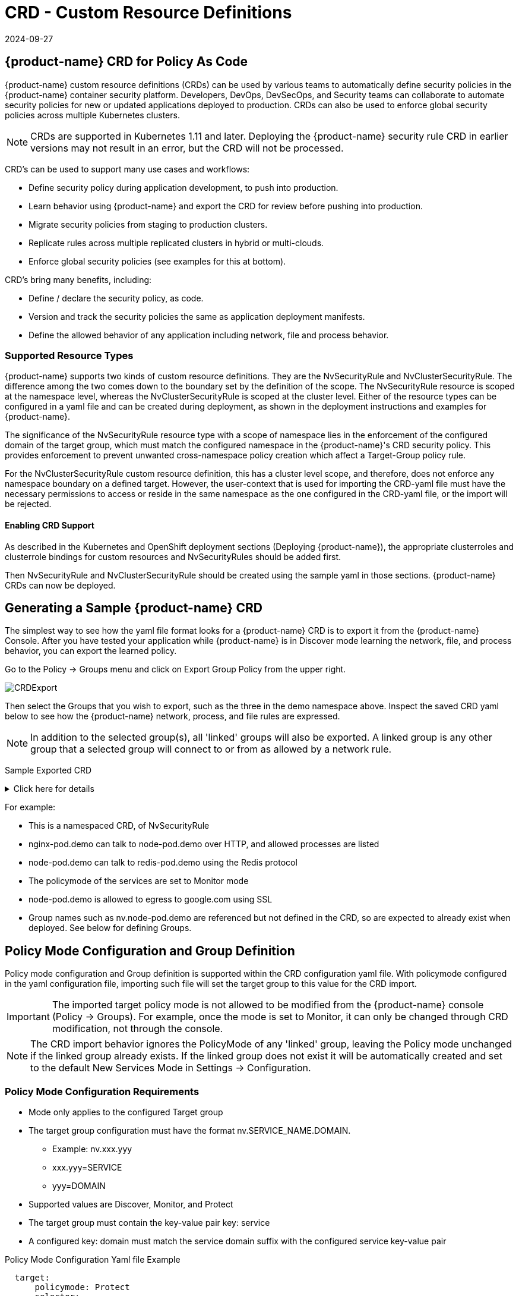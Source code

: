 = CRD - Custom Resource Definitions
:revdate: 2024-09-27
:page-revdate: {revdate}
:page-opendocs-origin: /05.policy/13.usingcrd/13.usingcrd.md
:page-opendocs-slug:  /policy/usingcrd

== {product-name} CRD for Policy As Code

{product-name} custom resource definitions (CRDs) can be used by various teams to automatically define security policies in the {product-name} container security platform. Developers, DevOps, DevSecOps, and Security teams can collaborate to automate security policies for new or updated applications deployed to production. CRDs can also be used to enforce global security policies across multiple Kubernetes clusters.

[NOTE]
====
CRDs are supported in Kubernetes 1.11 and later. Deploying the {product-name} security rule CRD in earlier versions may not result in an error, but the CRD will not be processed.
====

CRD's can be used to support many use cases and workflows:

* Define security policy during application development, to push into production.
* Learn behavior using {product-name} and export the CRD for review before pushing into production.
* Migrate security policies from staging to production clusters.
* Replicate rules across multiple replicated clusters in hybrid or multi-clouds.
* Enforce global security policies (see examples for this at bottom).

CRD's bring many benefits, including:

* Define / declare the security policy, as code.
* Version and track the security policies the same as application deployment manifests.
* Define the allowed behavior of any application including network, file and process behavior.

=== Supported Resource Types

{product-name} supports two kinds of custom resource definitions.  They are the NvSecurityRule and NvClusterSecurityRule.  The difference among the two comes down to the boundary set by the definition of the scope.  The  NvSecurityRule resource is scoped at the namespace level, whereas the NvClusterSecurityRule is scoped at the cluster level.  Either of the resource types can be configured in a yaml file and can be created during deployment, as shown in the deployment instructions and examples for {product-name}.

The significance of the NvSecurityRule resource type with a scope of namespace lies in the enforcement of the configured domain of the target group, which must match the configured namespace in the {product-name}'s  CRD security policy.  This provides enforcement to prevent unwanted cross-namespace policy creation which affect a Target-Group policy rule.

For the NvClusterSecurityRule custom resource definition, this has a cluster level scope, and therefore, does not enforce any namespace boundary on a defined target.  However, the user-context that is used for importing the CRD-yaml file must have the necessary permissions to access or reside in the same namespace as the one configured in the CRD-yaml file, or the import will be rejected.

==== Enabling CRD Support

As described in the Kubernetes and OpenShift deployment sections (Deploying {product-name}),  the appropriate clusterroles and clusterrole bindings for custom resources and NvSecurityRules should be added first.

Then NvSecurityRule and NvClusterSecurityRule should be created using the sample yaml in those sections. {product-name} CRDs can now be deployed.

== Generating a Sample {product-name} CRD

The simplest way to see how the yaml file format looks for a {product-name} CRD is to export it from the {product-name} Console. After you have tested your application while {product-name} is in Discover mode learning the network, file, and process behavior, you can export the learned policy.

Go to the Policy -> Groups menu and click on Export Group Policy from the upper right.

image:export_crd.png[CRDExport]

Then select the Groups that you wish to export, such as the three in the demo namespace above. Inspect the saved CRD yaml below to see how the {product-name} network, process, and file rules are expressed.

[NOTE]
====
In addition to the selected group(s), all 'linked' groups will also be exported. A linked group is any other group that a selected group will connect to or from as allowed by a network rule.
====

Sample Exported CRD

.Click here for details
[%collapsible]
====
[,yaml]
----
apiVersion: v1
items:
- apiVersion: neuvector.com/v1
  kind: NvSecurityRule
  metadata:
    name: nv.nginx-pod.demo
    namespace: demo
  spec:
    egress:
    - selector:
        criteria:
        - key: service
          op: =
          value: node-pod.demo
        - key: domain
          op: =
          value: demo
        name: nv.node-pod.demo
      action: allow
      applications:
      - HTTP
      name: nv.node-pod.demo-egress-0
      ports: any
    file: []
    ingress:
    - selector:
        criteria:
        - key: service
          op: =
          value: exploit.demo
        - key: domain
          op: =
          value: demo
        name: nv.exploit.demo
      action: allow
      applications:
      - HTTP
      name: nv.nginx-pod.demo-ingress-0
      ports: any
    process:
    - action: allow
      name: nginx
      path: /usr/sbin/nginx
    - action: allow
      name: pause
      path: /pause
    - action: allow
      name: ps
      path: /bin/ps
    target:
      selector:
        criteria:
        - key: service
          op: =
          value: nginx-pod.demo
        - key: domain
          op: =
          value: demo
        name: nv.nginx-pod.demo
      policymode: Monitor
- apiVersion: neuvector.com/v1
  kind: NvSecurityRule
  metadata:
    name: nv.node-pod.demo
    namespace: demo
  spec:
    egress:
    - selector:
        criteria:
        - key: address
          op: =
          value: google.com
        name: test
      action: allow
      applications:
      - SSL
      name: test-egress-1
      ports: any
    - selector:
        criteria:
        - key: service
          op: =
          value: redis-pod.demo
        - key: domain
          op: =
          value: demo
        name: nv.redis-pod.demo
      action: allow
      applications:
      - Redis
      name: nv.redis-pod.demo-egress-2
      ports: any
    - selector:
        criteria:
        - key: service
          op: =
          value: kube-dns.kube-system
        - key: domain
          op: =
          value: kube-system
        name: nv.kube-dns.kube-system
      action: allow
      applications:
      - DNS
      name: nv.kube-dns.kube-system-egress-3
      ports: any
    file: []
    ingress: []
    process:
    - action: allow
      name: curl
      path: ""
    - action: allow
      name: node
      path: /usr/bin/nodejs
    - action: allow
      name: pause
      path: /pause
    - action: allow
      name: ps
      path: /bin/ps
    - action: allow
      name: sh
      path: /bin/dash
    - action: allow
      name: whoami
      path: /usr/bin/whoami
    target:
      selector:
        criteria:
        - key: service
          op: =
          value: node-pod.demo
        - key: domain
          op: =
          value: demo
        name: nv.node-pod.demo
      policymode: Protect
- apiVersion: neuvector.com/v1
  kind: NvSecurityRule
  metadata:
    name: nv.redis-pod.demo
    namespace: demo
  spec:
    egress: []
    file: []
    ingress: []
    process:
    - action: allow
      name: pause
      path: /pause
    - action: allow
      name: redis-server
      path: /usr/local/bin/redis-server
    target:
      selector:
        criteria:
        - key: service
          op: =
          value: redis-pod.demo
        - key: domain
          op: =
          value: demo
        name: nv.redis-pod.demo
      policymode: Monitor
- apiVersion: neuvector.com/v1
  kind: NvSecurityRule
  metadata:
    name: nv.kube-dns.kube-system
    namespace: kube-system
  spec:
    egress: null
    file: null
    ingress: null
    process: null
    target:
      selector:
        criteria:
        - key: service
          op: =
          value: kube-dns.kube-system
        - key: domain
          op: =
          value: kube-system
        name: nv.kube-dns.kube-system
      policymode: Monitor
- apiVersion: neuvector.com/v1
  kind: NvSecurityRule
  metadata:
    name: nv.exploit.demo
    namespace: demo
  spec:
    egress: null
    file: null
    ingress: null
    process: null
    target:
      selector:
        criteria:
        - key: service
          op: =
          value: exploit.demo
        - key: domain
          op: =
          value: demo
        name: nv.exploit.demo
      policymode: Monitor
kind: List
metadata: null
----
====

For example:

* This is a namespaced CRD, of NvSecurityRule
* nginx-pod.demo can talk to node-pod.demo over HTTP, and allowed processes are listed
* node-pod.demo can talk to redis-pod.demo using the Redis protocol
* The policymode of the services are set to Monitor mode
* node-pod.demo is allowed to egress to google.com using SSL
* Group names such as nv.node-pod.demo are referenced but not defined in the CRD, so are expected to already exist when deployed. See below for defining Groups.

== Policy Mode Configuration and Group Definition

Policy mode configuration and Group definition is supported within the CRD configuration yaml file.  With policymode configured in the yaml configuration file, importing such file will set the target group to this value for the CRD import.

[IMPORTANT]
====
The imported target policy mode is not allowed to be modified from the {product-name} console (Policy -> Groups). For example, once the mode is set to Monitor, it can only be changed through CRD modification, not through the console.
====

[NOTE]
====
The CRD import behavior ignores the PolicyMode of any 'linked' group, leaving the Policy mode unchanged if the linked group already exists. If the linked group does not exist it will be automatically created and set to the default New Services Mode in Settings -> Configuration.
====

=== Policy Mode Configuration Requirements

* Mode only applies to the configured Target group
* The target group configuration must have the format nv.SERVICE_NAME.DOMAIN.
** Example:  nv.xxx.yyy
** xxx.yyy=SERVICE
** yyy=DOMAIN
* Supported values are Discover, Monitor, and Protect
* The target group must contain the key-value pair key: service
* A configured key: domain must match the service domain suffix with the configured service key-value pair

Policy Mode Configuration Yaml file Example

[,yaml]
----
  target:
      policymode: Protect
      selector:
          name: nv.xxx.yyy
          criteria:
          - key: service            #1 of 2 Criteria must exist
            value: xxx.yyy
            op: "="
          - key: domain             #2 of 2 Criteria must exist
            value: yyy
            op: "="
----

== CRD Policy Rules Syntax and Semantics

=== Group Name

* Avoid using names which start with fed., nv.ip., host:, or workload: which are reserved for federated groups or ip based services.
* You can use node, external, or containers as a group name. However, this will be the same as the reserved default group names, so a new group will not be created. Any group definition criteria in the CRD will be ignored, but the rules for the group will be processed. The new rules will be shown under the group name.
* Meets the criteria: {caret}[a-zA-Z0-9]+[.:a-zA-Z0-9_-]*$
* Must not begin with fed, workload, or nv.ip
* If the name has the format as nv.xxx.yyy, then there must exist a matching service and domain definition, or the import validation will fail.  Please refer to the above Policy Mode Configuration for details.
* If the group name to be imported already exists in the destination system, then the criteria must match between the imported CRD and the one in the destination system.  If there are differences, the CRD import will be rejected.

=== Policy Name

* Needs to be unique within a yaml file.
* Cannot be empty.

=== Ingress

* Is the traffic inbound to the target.

=== Egress

* Is the traffic leaving from the target.

=== Criteria

* Must not be empty unless the name is nodes, external, or containers
* name - If the name has the service format nv.xxx.yyy, then refer to the above section Policy Mode Configuration section details
* key - The key conforms to the regular expression pattern {caret}[a-zA-Z0-9]+[.:a-zA-Z0-9_-]*$
* op (operation)
** string = "="
** string = "!="
** string = "contains"
** string = "prefix"
** string = "regex"
** string = "!regex"
* value - A string without limitations
* key - Must not be empty
* op - Operator
** If the operator is equal (=) or not-equal (!=), then its`' value must not be empty.
** If the operator is equal (=) or not-equal (!=) with a value (such as* or ?), then the value cannot have any regular expresssion format like {caret}$.
** Example:
*** Key: service
*** Op :  =
*** Value: ab?c*e{caret}$  (this is incorrect)
* Action - Allow or deny
* Applications (supported values)
** ActiveMQ
** Apache
** Cassandra
** Consul
** Couchbase
** CouchDB
** DHCP
** DNS
** Echo
** ElasticSearch
** etcd
** GRPC
** HTTP
** Jetty
** Kafka
** Memcached
** MongoDB
** MSSQL
** MySQL
** nginx
** NTP
** Oracle
** PostgreSQL
** RabbitMQ
** Radius
** Redis
** RTSP
** SIP
** Spark
** SSH
** SSL
** Syslog
** TFTP
** VoltDB
** Wordpress
** ZooKeeper
* Port - The specified format is xxx/yyy. Where xxx=protocol(tcp, udp), and yyy=port_number (0-65535).
** TCP/123 or TCP/any
** UDP/123 or UDP/123
** ICMP
** 123 = TCP/123
* Process - A list of process with action, name, path for each
** action: allow/deny  #This action has precedence over the file access rule.  This should be set to allow if the intent is to allow the file access rule to take effect.
** name: process name
** path: process path (optional)
* File - A list of file access rules; these apply only to the defined target container group
** app: list of apps
** behavior: block_access / monitor_change  #This blocks access to the defined filter below.  If monitor_change is chosen, then a security-event will be generated from the {product-name}'s webconsole Notifications > Security events page.
** filter:  path/filename
** recursive: true/false

== RBAC Support with CRDs

Utilizing Kubernetes existing RBAC model, {product-name} extends the CRD (Custom Resource Definition) to support RBAC by utilizing Kubernetes's Rolebinding in association with the configured Namespace in the {product-name}  configured CRD rules when using the NvSecurityRule resource-type. This configured Namespace is then used to enforce the configured Target, which must reside in this namespace configured in the {product-name} security policy. When rolebinding a defined clusterrole, this can be used to bind to a Kubernetes User or Group. The two clusterrole resources types that {product-name} supports are NvSecurityRule and NvClusterSecurityRule.

=== Rolebinding & Clusterolebinding with 2 Users in different Namespaces to a Clusterrole (NvSecurityRules & NvClusterSecurityRules resources)

The following illustrates a scenario creating one Clusterrole containing both resources (NvSecurityRules and NvClusterSecurityRules) to be bound to two different users.

One user (user1) belongs to Namespace (ns1), while the other user (user2) belongs to Namespace (ns2).  User1 will Rolebind to this created Clusterrole (nvsecnvclustrole), while User2 is Clusterrolebind to this same Clusterrole (nvsecnvclustrole).

The key takeaway here is to illustrate that using Rolebinding, this will have Namespace-Level-Scope, whereas using Clusterrolebinding will have Cluster-Level-Scope.  User1 will Rolebind (Namespace-Level-Scope), and User2 will be Clusterrolebind (Cluster-Level-Scope).  This matters most during RBAC enforcement based on the scope-level that bounds the created users access.

=== Example using 2 different types of defined yaml files, and the effect of using each user

. Create a Clusterrole containing both NvSecurityRules and NvClusterSecurityRules resources.
+
--
[NOTE]
====
Notice that this clusterrole has 2 resources configured, nvsecurityrules and nvclustersecurityrules. Example (nvsecnvclustroles.yaml):

[,yaml]
----
apiVersion: rbac.authorization.k8s.io/v1
kind: ClusterRole
metadata:
   name: nvsecnvclustrole
rules:
- apiGroups:
  - neuvector.com
  resources:
  - nvsecurityrules
  - nvclustersecurityrules
  verbs:
  - list
  - delete
  - create
  - get
  - update
- apiGroups:
  - apiextensions.k8s.io
  resources:
  - customresourcedefinitions
  verbs:
  - get
  - list
----
====
--
. Create 2 test yaml-files. One for the NvSecurityRules, and the other for the NvClusterSecurityRules resource.
+
--
Sample `NvSecurityRules` nvsecurity.yaml file:

[,yaml]
----
apiVersion: neuvector.com/v1
kind:     NvSecurityRule
metadata:
  name:    ns1crd
  namespace: ns1
spec:
  target:
      selector:
          name: nv.nginx-pod.ns1
          criteria:
          - key: service
            value: nginx-pod.ns1
            op: "="
          - key: domain
            value: ns1
            op: "="
  ingress:
      -
        selector:
            name: ingress
            criteria:
            - key: domain
              value: demo
              op: "="
        ports: "tcp/65535"
        applications:
            - SSL
        action:  allow
        name:    ingress
----

Sample `NvClusterSecurityRules` nvclustersecurity.yaml file:

[,yaml]
----
apiVersion: neuvector.com/v1
kind:     NvClusterSecurityRule
metadata:
  name:    rbacnvclustmatchnamespacengtargserving
  namespace: nvclusterspace
spec:
  target:
      policymode: Protect
      selector:
          name: nv.nginx-pod.eng
          criteria:
          - key: service
            value: nginx-pod.eng
            op: "="
          - key: domain
            value: eng
            op: "="
  ingress:
      -
        selector:
            name: ingress
            criteria:
            - key: service
              value: nginx-pod.demo
              op: "="
        ports: "tcp/65535"
        applications:
            - SSL
        action:  allow
        name:    ingress
----
--
. Switching the user-context to user1 (belongs to the ns1 Namespace) has a Rolebind to the NvSecurityRules resource, who is Namespace bound to the Namespace ns1.  Therefore, importing test yaml file (kubectl create --f nvsecurity.yaml should be allowed since this yaml file configuration has the NvSecurityRules resource and the Namespace that this user is bound to.

If there is an attempt to import the test yaml file (nvclustersecurity.yaml ) however, this will be denied since the import CRD yaml file is defined with the resource NvClusterSecurityRules that has a Cluster-Scope, but user1 was Rolebind with a Namespace-Scope.  Namespace-scope has a lower privilege than Cluster-Scope.  Therefore, Kubernetes RBAC will deny such a request.

Example Error Message:

[,shell]
----
Error from server (Forbidden): error when creating "rbacnvclustnamespacengtargnvclustingress.yamltmp": nvclustersecurityrules.neuvector.com is forbidden: User "user1" cannot create resource "nvclustersecurityrules" in API group "neuvector.com" at the cluster scope
----

Next, we can switch the user-context to user2 with a broader scope privilege, cluster-level-scope.  This user2 has a Clusterrolebinding that is not Namespace bound, but has a cluster-level-scope, and associates with the NvClusterSecurityRules resource.

Therefore, using user2 to import either yaml file (nvsecurity.yaml or nvclustersecurity.yaml) will be allowed, since this user's Clusterrolebinding is not restricted to either resource NvSecurityRules (Namespace-Scope) or NvClusterSecurityRules (Cluster-Scope).

== Expressing Network Rules (Ingress, Egress objects) in CRDs

Network rules expressed in CRDs have an Ingress and/or Egress object, which define the allowed incoming and outgoing connections (protocols, ports etc) to/from the workload (Group). Each network rule in {product-name} must have a unique name in a CRD. Note that in the console, network rules only have a unique ID number.

If the 'To' (destination) of the rule is a learned, discovered group, upon export {product-name} prepends the 'nv.' identifier to the name. For example "nv.redis-master.demo-ingress-0". For both discovered and custom groups, {product-name} also appends a unique name identifier, such as '-ingress-0' in the rule name 'nv.redis-master.demo-ingress-0. For CRD rule names, the 'nv.' identifier is NOT required, and is added to exported rules for clarity. For example:

[,yaml]
----
    ingress:
    - action: allow
      applications:
      - Redis
      name: nv.redis-master.demo-ingress-0
----

Custom, user created groups are not allowed to have the 'nv.' prefix. Only discovered/learned groups with the domain and service objects should have the prefix. For example:

[,yaml]
----
    - action: allow
      applications:
      - HTTP
      name: nv.node-pod.demo-egress-1
      ports: any
      priority: 0
      selector:
        comment: ""
        criteria:
        - key: service
          op: =
          value: node-pod.demo
        - key: domain
          op: =
          value: demo
        name: nv.node-pod.demo
----

== Customized Configurations for Deployed Applications

With the use of a customized CRD yaml file, this enables you to customize network security rules, file access rules, and process security rules, all bundled into a single configuration file.  There are multiple benefits to allow these customizations.

* First, this allows the same rules to be applied on multiple Kubernetes environments, allowing synchronization among clusters.
* Second, this allows preemptive rules deployment prior to the applications coming online, which provides a proactive and effective security rules deployment workflow.
* Third, this allows the policymode to change from an evaluation one (such as Discover or Monitor), to one that protects the final staging environment.

These CRD rules within a yaml file can be imported into the {product-name} security platform through the use of Kubernetes CLI commands such as 'kubectl create --f crd.yaml'.  This empowers the security team to tailor the security rules to be applied upon various containers residing in the Kubernetes environment.

For example, a particular yaml file can be configured to enable the policymode to Discover or Monitor a particular container named nv.alpine.ns1 in a staging cluster environment.  Moreover, you can limit ssh access for a configured target container nv.alpine.ns1. to another container nv.redhat.ns2.

Once all the necessary tests and evaluations of such security rules are deemed correct, then you can migrate this to a production cluster environment simultaneous to the application deployments by using the {product-name} policy migration feature, which will be discussed later in this section.

=== Examples of CRD configurations that perform these functions

The following is a sample snippet of such configurations

[,yaml]
----
apiVersion: neuvector.com/v1
kind:     NvSecurityRule
metadata:
  name:    ns1global
  namespace: ns1              #The target's native namespace
spec:
  target:
      selector:
          name: nv.alpine.ns1
          criteria:
          - key: service
            value: alpine.ns1   #The source target's running container
            op: "="
          - key: domain
            value: ns1
            op: "="
  egress:
      -
        selector:
            name: egress
            criteria:
            - key: service
              value: nv.redhat.ns2      #The destination's running container
              op: "="
        ports:   tcp/22                     #Denies ssh to the destination container nv.redhat.ns2
        applications:
            - SSH
        action:  deny
        name:    egress
  file:                                       #Applies only to the defined target container group
  - app:
    - chmod                              #The application chmod is the only application allowed to access, while all other apps are denied.
    behavior: block_access      #Supported values are block_access and monitor_change.  This blocks access to the defined filter below.
    filter: /tmp/passwd.txt
    recursive: false
  process:
  - action: allow                  #This action has precedence over the file access rule.  This should be allowed if the intent is to allow the file access rule to take effect.
    name: chmod                # This configured should match the application defined under the file section.
    path: /bin/chmod
----

The above snippet is configured to enforce ssh access from the target group container nv.alpine.ns1 to the egress group nv.redhat.ns2.  In addition, the enforcement of file access and the process rules are defined and applied to the configured target container nv.alpine.ns1.  With this bundled configuration, we have allowed the defined network, file, and process security rules to act upon the configured target group.

== Policy Groups and Rules Migration Support

{product-name} supports the exporting of certain {product-name} group types from a Kubernetes cluster in a yaml file and importing into another Kubernetes cluster by utilizing native kubectl commands.

=== Migration Use Cases

* Export tested CRD groups and security rules that are deemed "`production ready`" from a staging k8s cluster environment to a production k8s cluster environment.
* Export learned security rules to be migrated from a staging k8s environment to a production k8s environment.
* Allow the modification of the policymode of a configured Target group, for instance, such as Discover or Monitor mode in a staging environment, to Protect mode in a production environment.

=== Supported Export Conditions

* Target, Ingress, Egress, Self-learned

=== Example of groups export

* Exported groups with a configured attribute as domain=xx are exported with the Resource-Type NvsecurityRule along with the namespace.

image:group_crd.png[GroupExport]

=== Example of an exported group yaml file with the NvsecurityRule resource type

[,yaml]
----
  kind: NvSecurityRule
  metadata:
    name: nv.nginx-pod.neuvector
    namespace: neuvector
  spec:
    egress: []
    file: []
    ingress: []
    process: []
    target:
      selector:
        criteria:
        - key: service
          op: =
          value: nginx-pod.neuvector
        - key: domain
          op: =
          value: neuvector
        name: nv.nginx-pod.neuvector
      policymode: Discover
----

* Exported groups without the defined criteria as domain=xx (Namespace) are exported with a Resource-Type NvClusterSecurityRule and a Namespace as default.  Examples of Exported groups without a Namespace are external, container, etc.

=== Example of an exported group yaml file with the NvClusterSecurityRule resource type

[,yaml]
----
  kind: NvClusterSecurityRule
  metadata:
    name: egress
    namespace: default
  spec:
    egress: []
    file:             #File path profile applicable to the Target group only, and only applies to self-learned and user create groups
    - app:
      - vi
      - cat
      behavior: block_access
      filter: /etc/mysecret              #Only vi and cat can access this file with “block_access”.
      recursive: false
    ingress:
    - selector:
        criteria:
        - key: service
          op: =
          value: nginx-pod.neuvector
        - key: domain
          op: =
          value: neuvector
        name: nv.nginx-pod.neuvector     #Group Name
      action: allow
      applications:
      - Apache
      - ElasticSearch
      name: egress-ingress-0             #Policy Name
      ports: tcp/9400
    process:      #Process profile applicable to the Target group only, and only applies to self-learned and user create groups.
       - action: deny     #Possible values are deny and allow
          name: ls
          path: /bin/ls        #This example shows it denies the ls command for this target.
    target:
      selector:
        criteria:
        - key: service
          op: =
          value: nginx-pod.demo
        name: egress                     #Group Name
      policymode: null
- apiVersion: neuvector.com/v1
  kind: NvSecurityRule
  metadata:
    name: ingress
    namespace: demo
  spec:
----

[NOTE]
====
The CRD import behavior ignores the PolicyMode of any 'linked' group, leaving the Policy mode unchanged if the linked group already exists. If the linked group does not exist it will be automatically created and set to the default New Services Mode in Settings -> Configuration.
====

=== Unsupported Export Group-Types

* Federated
* IP-Based (unsupported for learned service IP only, custom user created IP groups are supported)

=== Import Scenarios

* The import will create new groups in the destination system if the groups do not yet exist in the destination environment, and the currently used Kubernetes user-context has the necessary permissions to access the namespaces configured in the CRD-yaml file to be imported.
* If the imported group exists in the destination system with different criteria or values, the import will be rejected.
* If the imported group exists in the destination system with identical configurations, we will reuse the existing group with different type.

== CRD Samples for Global Rules

The sample CRD below has two parts:

. The first part is a NvClusterSecurityRule for the group named containers:
The target for this NvClusterSecurityRule is all containers. It has an ingress policy that does not allow any external connections (outside your cluster) to ssh into your containers. It also denies all containers from using the ssh process.  This defined global behavior applies to all containers.
. The second part is a NvSecurityRule for alpine services:
The target is a service called nv.alpine.default in the 'default' namespace. Because it belongs to the all containers, it will inherit the above network policy and process rule. It also adds rules that don't not allow connections of HTTP traffic through port 80 to an external network. Also it not allow the running of the scp process.

Note that for service nv.alpine.default (defined as nv.xxx.yyy where xxx is the service name like alpine, yyy is the namespace like default) we can define policy mode that it is set to. Here it is defined as Protect mode (blocking all abnormal activity).

Overall since nv.alpine.defult is in protect mode, it will deny containers from running ssh and scp, and also will deny ssh connections from external or http to external.

If you change the nv.alpine.defult policymode to monitor, then {product-name} will just log it when scp/ssh is invoked, or there are ssh connections from external or http to external.

[,yaml]
----
apiVersion: v1
items:
- apiVersion: neuvector.com/v1
  kind: NvClusterSecurityRule
  metadata:
    name: containers
    namespace: default
  spec:
    egress: []
    file: []
    ingress:
    - selector:
        criteria: []
        name: external
      action: deny
      applications:
      - SSH
      name: containers-ingress-0
      ports: tcp/22
    process:
    - action: deny
      name: ssh
      path: /bin/ssh
    target:
      selector:
        criteria:
        - key: container
          op: =
          value: '*'
        name: containers
      policymode: null
- apiVersion: neuvector.com/v1
  kind: NvSecurityRule
  metadata:
    name: nv.alpine.default
    namespace: default
  spec:
    egress:
    - selector:
        criteria: []
        name: external
      action: deny
      applications:
      - HTTP
      name: external-egress-0
      ports: tcp/80
    file: []
    ingress: []
    process:
    - action: deny
      name: scp
      path: /bin/scp
    target:
      selector:
        criteria:
        - key: service
          op: =
          value: alpine.default
        - key: domain
          op: =
          value: default
        name: nv.alpine.default
      policymode: Protect
kind: List
metadata: null
----

To allow, or whitelist a process such as a monitoring process to run, just add a process rule with action: allow for the process name, and add the path.  The path must be specified for allow rules but is optional for deny rules.

== Updating CRD Rules and Adding to Existing Groups

Updating the CRD generated rules in {product-name} is as simple as updating the appropriate yaml file and applying the update:

[,shell]
----
kubectl apply -f <crdrule.yaml>
----

=== Dynamic criteria support for NvClusterSecurityRule

Multiple CRDs which change the criteria for existing custom group(s) are supported. This feature also allows the user to apply multiple CRDs at once, where the {product-name} behavior is to accept and queue the CRD so the immediate response to the user is always success.  During processing, any errors are reported into the console Notifications -> Events.
